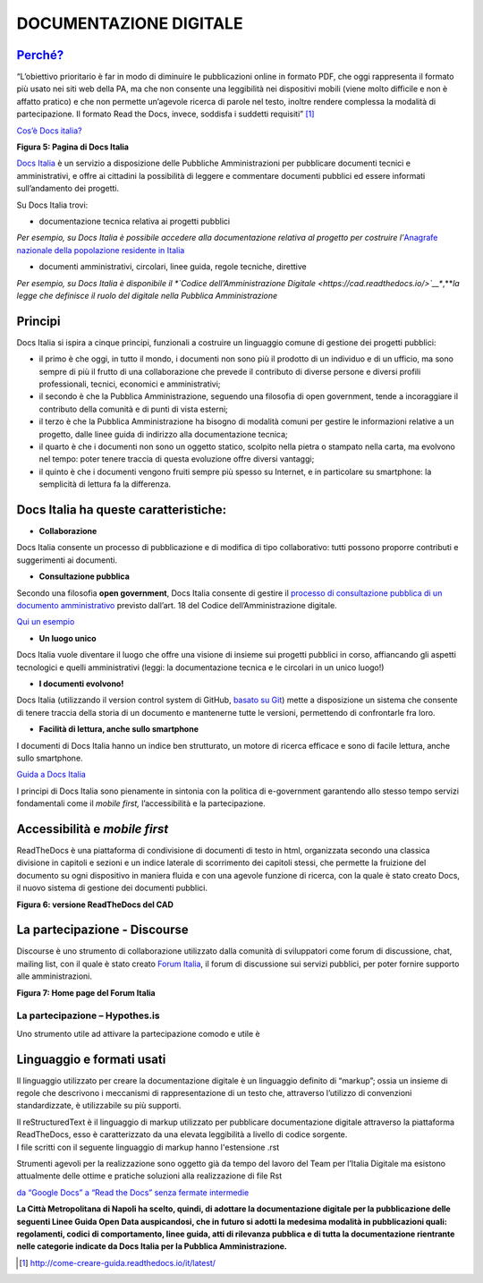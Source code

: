 DOCUMENTAZIONE DIGITALE
=======================

`Perché? <http://come-creare-guida.readthedocs.io/it/latest/#perche-questo-tutorial>`__
---------------------------------------------------------------------------------------

“L’obiettivo prioritario è far in modo di diminuire le pubblicazioni online in formato PDF, che oggi rappresenta il formato più usato nei siti web della PA, ma che non consente una leggibilità nei dispositivi mobili (viene molto difficile e non è affatto pratico) e che non permette un’agevole ricerca di parole nel testo, inoltre rendere complessa la modalità di partecipazione. Il formato Read the Docs, invece, soddisfa i suddetti requisiti” [1]_

.. raw:: html

   <div id="section-1">

`Cos’è Docs italia? <https://docs.developers.italia.it/che-cos-e-docs-italia/>`__\ |image4|

.. raw:: html

   </div>

**Figura 5: Pagina di Docs Italia**

`Docs Italia <https://docs.developers.italia.it/>`__ è un servizio a disposizione delle Pubbliche Amministrazioni per pubblicare documenti tecnici e amministrativi, e offre ai cittadini la possibilità di leggere e commentare documenti pubblici ed essere informati sull’andamento dei progetti.

Su Docs Italia trovi:

-  documentazione tecnica relativa ai progetti pubblici

*Per esempio, su Docs Italia è possibile accedere alla documentazione relativa al progetto per costruire l’*\ `Anagrafe nazionale della popolazione residente in Italia <https://anpr.readthedocs.io/en/latest/>`__

-  documenti amministrativi, circolari, linee guida, regole tecniche, direttive

*Per esempio, su Docs Italia è disponibile il *\ `Codice dell’Amministrazione Digitale <https://cad.readthedocs.io/>`__\ **,**\ *la legge che definisce il ruolo del digitale nella Pubblica Amministrazione*

.. _principi-1:

Principi
--------

Docs Italia si ispira a cinque principi, funzionali a costruire un linguaggio comune di gestione dei progetti pubblici:

-  il primo è che oggi, in tutto il mondo, i documenti non sono più il prodotto di un individuo e di un ufficio, ma sono sempre di più il frutto di una collaborazione che prevede il contributo di diverse persone e diversi profili professionali, tecnici, economici e amministrativi;
-  il secondo è che la Pubblica Amministrazione, seguendo una filosofia di open government, tende a incoraggiare il contributo della comunità e di punti di vista esterni;
-  il terzo è che la Pubblica Amministrazione ha bisogno di modalità comuni per gestire le informazioni relative a un progetto, dalle linee guida di indirizzo alla documentazione tecnica;
-  il quarto è che i documenti non sono un oggetto statico, scolpito nella pietra o stampato nella carta, ma evolvono nel tempo: poter tenere traccia di questa evoluzione offre diversi vantaggi;
-  il quinto è che i documenti vengono fruiti sempre più spesso su Internet, e in particolare su smartphone: la semplicità di lettura fa la differenza.

Docs Italia ha queste caratteristiche:
--------------------------------------

-  **Collaborazione**

Docs Italia consente un processo di pubblicazione e di modifica di tipo collaborativo: tutti possono proporre contributi e suggerimenti ai documenti.

-  **Consultazione pubblica**

Secondo una filosofia \ **open government**, Docs Italia consente di gestire il \ `processo di consultazione pubblica di un documento amministrativo <http://cad.readthedocs.io/it/v2017-12-13/_rst/capo1_sezione3_art18.html?highlight=consultazione%20pubblica>`__ previsto dall’art. 18 del Codice dell’Amministrazione digitale.

`Qui un esempio <http://cloud-pa.readthedocs.io/>`__

-  **Un luogo unico**

Docs Italia vuole diventare il luogo che offre una visione di insieme sui progetti pubblici in corso, affiancando gli aspetti tecnologici e quelli amministrativi (leggi: la documentazione tecnica e le circolari in un unico luogo!)

-  **I documenti evolvono!**

Docs Italia (utilizzando il version control system di GitHub, \ `basato su Git <https://it.wikipedia.org/wiki/Git_(software)>`__) mette a disposizione un sistema che consente di tenere traccia della storia di un documento e mantenerne tutte le versioni, permettendo di confrontarle fra loro.

-  **Facilità di lettura, anche sullo smartphone**

I documenti di Docs Italia hanno un indice ben strutturato, un motore di ricerca efficace e sono di facile lettura, anche sullo smartphone.

`Guida a Docs Italia <http://guida-docs-italia.readthedocs.io/it/latest/>`__

I principi di Docs Italia sono pienamente in sintonia con la politica di e-government garantendo allo stesso tempo servizi fondamentali come il *mobile first,* l’accessibilità e la partecipazione.

Accessibilità e *mobile first*
------------------------------

ReadTheDocs è una piattaforma di condivisione di documenti di testo in html, organizzata secondo una classica divisione in capitoli e sezioni e un indice laterale di scorrimento dei capitoli stessi, che permette la fruizione del documento su ogni dispositivo in maniera fluida e con una agevole funzione di ricerca, con la quale è stato creato Docs, il nuovo sistema di gestione dei documenti pubblici.

|image5|

**Figura 6: versione ReadTheDocs del CAD**

La partecipazione - Discourse
-----------------------------

Discourse è uno strumento di collaborazione utilizzato dalla comunità di sviluppatori come forum di discussione, chat, mailing list, con il quale è stato creato `Forum Italia <https://forum.italia.it/>`__, il forum di discussione sui servizi pubblici, per poter fornire supporto alle amministrazioni.

|image6|

**Figura 7: Home page del Forum Italia**

La partecipazione – Hypothes.is
~~~~~~~~~~~~~~~~~~~~~~~~~~~~~~~

Uno strumento utile ad attivare la partecipazione comodo e utile è

.. _section-2:

Linguaggio e formati usati
--------------------------

Il linguaggio utilizzato per creare la documentazione digitale è un linguaggio definito di “markup”; ossia un insieme di regole che descrivono i meccanismi di rappresentazione di un testo che, attraverso l’utilizzo di convenzioni standardizzate, è utilizzabile su più supporti.

| Il reStructuredText è il linguaggio di markup utilizzato per pubblicare documentazione digitale attraverso la piattaforma ReadTheDocs, esso è caratterizzato da una elevata leggibilità a livello di codice sorgente.
| I file scritti con il seguente linguaggio di markup hanno l'estensione .rst

Strumenti agevoli per la realizzazione sono oggetto già da tempo del lavoro del Team per l’Italia Digitale ma esistono attualmente delle ottime e pratiche soluzioni alla realizzazione di file Rst

`da “Google Docs” a “Read the Docs” senza fermate intermedie <http://googledocs.readthedocs.io/it/latest/>`__

**La Città Metropolitana di Napoli ha scelto, quindi, di adottare la documentazione digitale per la pubblicazione delle seguenti Linee Guida Open Data auspicandosi, che in futuro si adotti la medesima modalità in pubblicazioni quali: regolamenti, codici di comportamento, linee guida, atti di rilevanza pubblica e di tutta la documentazione rientrante nelle categorie indicate da Docs Italia per la Pubblica Amministrazione.**

.. [1]
   http://come-creare-guida.readthedocs.io/it/latest/

.. |image4| image:: ./media/image11.png
   :width: 6.1875in
   :height: 3.69479in
.. |image5| image:: ./media/image12.png
   :width: 6.24931in
   :height: 5.02917in
.. |image6| image:: ./media/image13.png
   :width: 6.22929in
   :height: 3.22917in